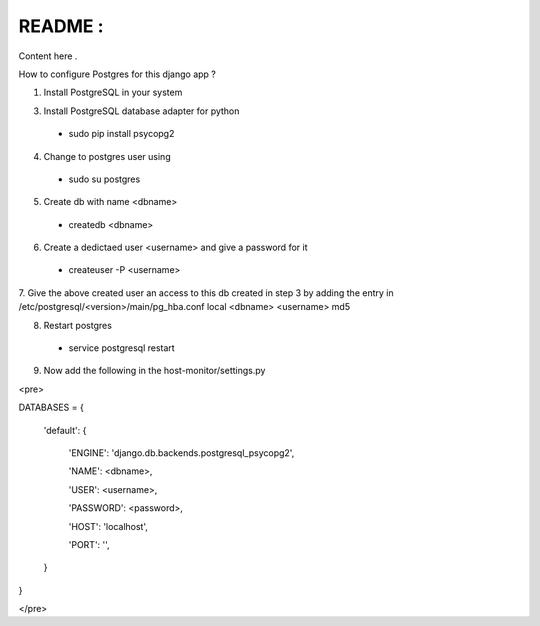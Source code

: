 README :
=========

Content here .

How to configure Postgres for this django app ?

1. Install PostgreSQL in your system

3. Install PostgreSQL database adapter for python

  * sudo pip install psycopg2

4. Change to postgres user using

  * sudo su postgres

5. Create db with name <dbname>

  * createdb <dbname>
  
6. Create a dedictaed user <username> and give a password for it

  * createuser -P <username>
  
7. Give the above created user an access to this db created in step 3 by adding the entry in 
/etc/postgresql/<version>/main/pg_hba.conf
local   <dbname>      <username>                                 md5

8. Restart postgres

  * service postgresql restart

9. Now add the  following in the host-monitor/settings.py

<pre>

DATABASES = {

    'default': {
    
        'ENGINE': 'django.db.backends.postgresql_psycopg2',
        
        'NAME': <dbname>,
        
        'USER': <username>,
        
        'PASSWORD': <password>,
        
        'HOST': 'localhost',  
        
        'PORT': '',   
        
    }
    
}

</pre>

